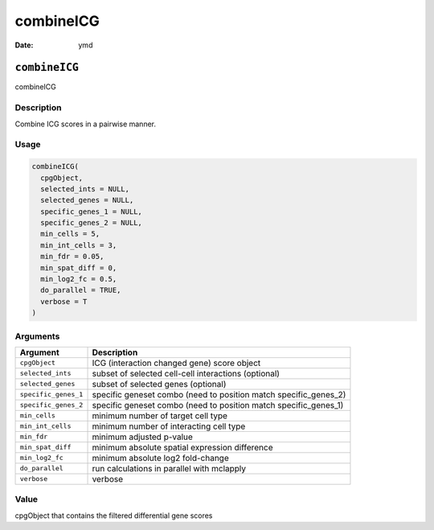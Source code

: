 ==========
combineICG
==========

:Date: ymd

``combineICG``
==============

combineICG

Description
-----------

Combine ICG scores in a pairwise manner.

Usage
-----

.. code:: r

   combineICG(
     cpgObject,
     selected_ints = NULL,
     selected_genes = NULL,
     specific_genes_1 = NULL,
     specific_genes_2 = NULL,
     min_cells = 5,
     min_int_cells = 3,
     min_fdr = 0.05,
     min_spat_diff = 0,
     min_log2_fc = 0.5,
     do_parallel = TRUE,
     verbose = T
   )

Arguments
---------

+-------------------------------+--------------------------------------+
| Argument                      | Description                          |
+===============================+======================================+
| ``cpgObject``                 | ICG (interaction changed gene) score |
|                               | object                               |
+-------------------------------+--------------------------------------+
| ``selected_ints``             | subset of selected cell-cell         |
|                               | interactions (optional)              |
+-------------------------------+--------------------------------------+
| ``selected_genes``            | subset of selected genes (optional)  |
+-------------------------------+--------------------------------------+
| ``specific_genes_1``          | specific geneset combo (need to      |
|                               | position match specific_genes_2)     |
+-------------------------------+--------------------------------------+
| ``specific_genes_2``          | specific geneset combo (need to      |
|                               | position match specific_genes_1)     |
+-------------------------------+--------------------------------------+
| ``min_cells``                 | minimum number of target cell type   |
+-------------------------------+--------------------------------------+
| ``min_int_cells``             | minimum number of interacting cell   |
|                               | type                                 |
+-------------------------------+--------------------------------------+
| ``min_fdr``                   | minimum adjusted p-value             |
+-------------------------------+--------------------------------------+
| ``min_spat_diff``             | minimum absolute spatial expression  |
|                               | difference                           |
+-------------------------------+--------------------------------------+
| ``min_log2_fc``               | minimum absolute log2 fold-change    |
+-------------------------------+--------------------------------------+
| ``do_parallel``               | run calculations in parallel with    |
|                               | mclapply                             |
+-------------------------------+--------------------------------------+
| ``verbose``                   | verbose                              |
+-------------------------------+--------------------------------------+

Value
-----

cpgObject that contains the filtered differential gene scores
